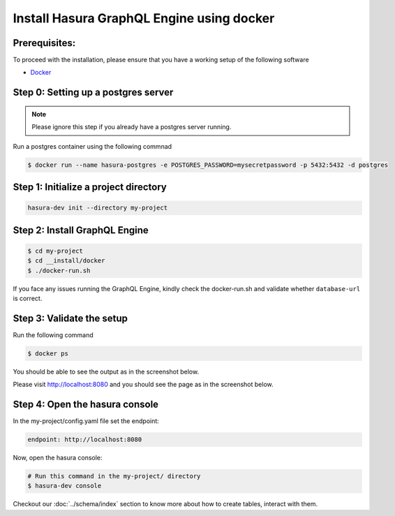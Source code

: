 Install Hasura GraphQL Engine using docker
==========================================

Prerequisites:
**************

To proceed with the installation, please ensure that you have a working setup of the following software

- `Docker <https://docs.docker.com/install/>`_

Step 0: Setting up a postgres server
************************************

.. note::

  Please ignore this step if you already have a postgres server running.

Run a postgres container using the following commnad

.. code-block:: bash

  $ docker run --name hasura-postgres -e POSTGRES_PASSWORD=mysecretpassword -p 5432:5432 -d postgres

Step 1: Initialize a project directory
**************************************

.. code-block:: bash

  hasura-dev init --directory my-project

Step 2: Install GraphQL Engine
*********************************

.. code-block:: bash

  $ cd my-project
  $ cd __install/docker
  $ ./docker-run.sh

If you face any issues running the GraphQL Engine, kindly check the docker-run.sh and validate whether ``database-url`` is correct.

Step 3: Validate the setup
**************************

Run the following command

.. code-block:: bash

  $ docker ps

You should be able to see the output as in the screenshot below.

.. image:: ../../../img/InstallSuccessDocker1.jpg


Please visit `http://localhost:8080 <http://localhost:8080>`_ and you should see the page as in the screenshot below.

.. image:: ../../../img/InstallSuccess.jpg
  :alt: Heroku installation success

Step 4: Open the hasura console
*******************************

In the my-project/config.yaml file set the endpoint:

.. code-block:: bash

  endpoint: http://localhost:8080

Now, open the hasura console:

.. code-block:: bash

  # Run this command in the my-project/ directory
  $ hasura-dev console

Checkout our :doc:`../schema/index` section to know more about how to create tables, interact with them.
